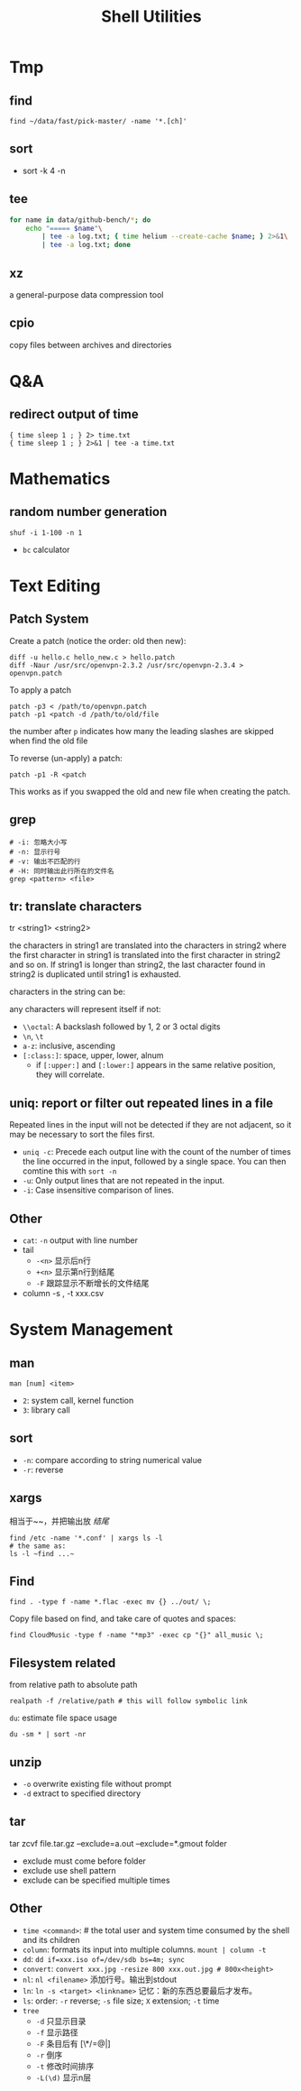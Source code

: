 #+TITLE: Shell Utilities

* Tmp

** find
#+BEGIN_EXAMPLE
find ~/data/fast/pick-master/ -name '*.[ch]'
#+END_EXAMPLE

** sort
- sort -k 4 -n

** tee
#+begin_src sh
  for name in data/github-bench/*; do 
      echo "===== $name"\
          | tee -a log.txt; { time helium --create-cache $name; } 2>&1\
          | tee -a log.txt; done
#+end_src

** xz
a general-purpose data compression tool
** cpio
copy files between archives and directories

* Q&A
** redirect output of time
#+BEGIN_EXAMPLE
{ time sleep 1 ; } 2> time.txt
{ time sleep 1 ; } 2>&1 | tee -a time.txt
#+END_EXAMPLE

* Mathematics
** random number generation
#+BEGIN_SRC shell
shuf -i 1-100 -n 1
#+END_SRC
- =bc= calculator

* Text Editing

** Patch System
Create a patch (notice the order: old then new):
#+BEGIN_EXAMPLE
diff -u hello.c hello_new.c > hello.patch
diff -Naur /usr/src/openvpn-2.3.2 /usr/src/openvpn-2.3.4 > openvpn.patch
#+END_EXAMPLE

To apply a patch
#+BEGIN_EXAMPLE
patch -p3 < /path/to/openvpn.patch
patch -p1 <patch -d /path/to/old/file
#+END_EXAMPLE

the number after =p= indicates how many the leading slashes are skipped when find the old file

To reverse (un-apply) a patch:

#+BEGIN_EXAMPLE
patch -p1 -R <patch
#+END_EXAMPLE

This works as if you swapped the old and new file when creating the patch.

** grep
#+begin_src shell
# -i: 忽略大小写
# -n: 显示行号
# -v: 输出不匹配的行
# -H: 同时输出此行所在的文件名
grep <pattern> <file>
#+end_src
** tr: translate characters

tr <string1> <string2>

the characters in string1 are translated into the characters in string2
where the first character in string1 is translated into the first character in string2 and so on.  If string1 is longer than string2,
the last character found in string2 is duplicated until string1 is exhausted.

characters in the string can be:

any characters will represent itself if not:

 * ~\\octal~: A backslash followed by 1, 2 or 3 octal digits
 * ~\n~, ~\t~
 * ~a-z~: inclusive, ascending
 * ~[:class:]~: space, upper, lower, alnum
  - if ~[:upper:]~ and ~[:lower:]~ appears in the same relative position, they will correlate.

** uniq: report or filter out repeated lines in a file
Repeated lines in the input will not be detected if they are not adjacent,
so it may be necessary to sort the files first.

 * ~uniq -c~: Precede each output line with the count of the number of
   times the line occurred in the input, followed by a single
   space. You can then comtine this with =sort -n=
 * ~-u~: Only output lines that are not repeated in the input.
 * ~-i~: Case insensitive comparison of lines.

** Other
- ~cat~: ~-n~ output with line number
- tail
  - ~-<n>~ 显示后n行
  - ~+<n>~ 显示第n行到结尾
  - ~-F~ 跟踪显示不断增长的文件结尾
- column -s , -t xxx.csv

* System Management
** man
~man [num] <item>~
- =2=: system call, kernel function
- =3=: library call

** sort
 * ~-n~: compare according to string numerical value
 * ~-r~: reverse

** xargs
相当于~~，并把输出放 /结尾/
#+begin_src shell
find /etc -name '*.conf' | xargs ls -l
# the same as:
ls -l ~find ...~
#+end_src

** Find
#+begin_src shell
find . -type f -name *.flac -exec mv {} ../out/ \;
#+end_src
Copy file based on find, and take care of quotes and spaces:
#+begin_src shell
find CloudMusic -type f -name "*mp3" -exec cp "{}" all_music \;
#+end_src

** Filesystem related
from relative path to absolute path
#+BEGIN_SRC shell
realpath -f /relative/path # this will follow symbolic link
#+END_SRC

=du=: estimate file space usage
#+BEGIN_SRC shell
du -sm * | sort -nr
#+END_SRC

** unzip
- =-o= overwrite existing file without prompt
- =-d= extract to specified directory


** tar
tar zcvf file.tar.gz --exclude=a.out --exclude=*.gmout folder
- exclude must come before folder
- exclude use shell pattern
- exclude can be specified multiple times

** Other
- ~time <command>~: # the total user and system time consumed by the shell and its children
- ~column~: formats its input into multiple columns. ~mount | column -t~
- ~dd~: ~dd if=xxx.iso of=/dev/sdb bs=4m; sync~
- ~convert~: ~convert xxx.jpg -resize 800 xxx.out.jpg # 800x<height>~
- ~nl~: ~nl <filename>~ 添加行号。输出到stdout
- ~ln~: ~ln -s <target> <linkname>~ 记忆：新的东西总要最后才发布。
- ~ls~: order: ~-r~ reverse; ~-s~ file size; ~X~ extension; ~-t~ time
- ~tree~
  - ~-d~ 只显示目录
  - ~-f~ 显示路径
  - ~-F~ 条目后有 [\*/=@|]
  - ~-r~ 倒序
  - ~-t~ 修改时间排序
  - ~-L(\d)~ 显示n层
